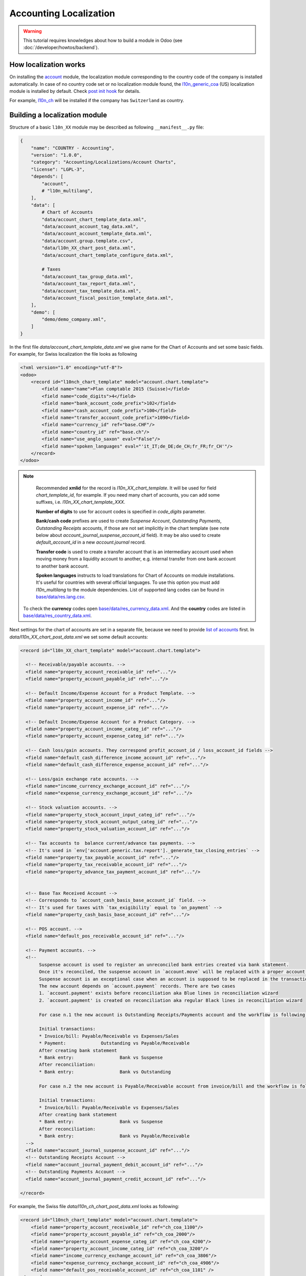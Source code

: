 
=======================
Accounting Localization
=======================

.. warning::

    This tutorial requires knowledges about how to build a module in Odoo (see
    :doc:`/developer/howtos/backend`).


How localization works
======================

On installing the `account <https://github.com/odoo/odoo/tree/15.0/addons/account>`__ module, the localization module corresponding to the country code of the company is installed automatically.
In case of no country code set or no localization module found, the `l10n_generic_coa <https://github.com/odoo/odoo/tree/15.0/addons/l10n_generic_coa>`__ (US) localization module is installed by default.
Check `post init hook <https://github.com/odoo/odoo/blob/15.0/addons/account/__init__.py>`__ for details.

For example, `l10n_ch <https://github.com/odoo/odoo/tree/15.0/addons/l10n_ch>`__ will be installed if the company has ``Switzerland`` as country.

Building a localization module
==============================

Structure of a basic ``l10n_XX`` module may be described as following ``__manifest__.py`` file:

.. code-block:: py

    {
        "name": "COUNTRY - Accounting",
        "version": "1.0.0",
        "category": "Accounting/Localizations/Account Charts",
        "license": "LGPL-3",
        "depends": [
            "account",
            # "l10n_multilang",
        ],
        "data": [
            # Chart of Accounts
            "data/account_chart_template_data.xml",
            "data/account_account_tag_data.xml",
            "data/account_account_template_data.xml",
            "data/account.group.template.csv",
            "data/l10n_XX_chart_post_data.xml",
            "data/account_chart_template_configure_data.xml",

            # Taxes
            "data/account_tax_group_data.xml",
            "data/account_tax_report_data.xml",
            "data/account_tax_template_data.xml",
            "data/account_fiscal_position_template_data.xml",
        ],
        "demo": [
            "demo/demo_company.xml",
        ]
    }


In the first file `data/account_chart_template_data.xml` we give name for the Chart of Accounts and set some basic fields. For example, for Swiss localization the file looks as following

.. code-block:: xml

    <?xml version="1.0" encoding="utf-8"?>
    <odoo>
        <record id="l10nch_chart_template" model="account.chart.template">
            <field name="name">Plan comptable 2015 (Suisse)</field>
            <field name="code_digits">4</field>
            <field name="bank_account_code_prefix">102</field>
            <field name="cash_account_code_prefix">100</field>
            <field name="transfer_account_code_prefix">1090</field>
            <field name="currency_id" ref="base.CHF"/>
            <field name="country_id" ref="base.ch"/>
            <field name="use_anglo_saxon" eval="False"/>
            <field name="spoken_languages" eval="'it_IT;de_DE;de_CH;fr_FR;fr_CH'"/>
        </record>
    </odoo>


.. note::

    Recommended **xmlid** for the record is `l10n_XX_chart_template`.
    It will be used for field `chart_template_id`, for example.
    If you need many chart of accounts, you can add some suffixes, i.e. `l10n_XX_chart_template_XXX`.

    **Number of digits** to use for account codes is specified in `code_digits` parameter.

    **Bank/cash code** prefixes are used to create *Suspense Account*, *Outstanding Payments*, *Outstanding Receipts* accounts, if those are not set implicitly in the chart template (see note below about `account_journal_suspense_account_id` field). It may be also used to create `default_account_id` in a new `account.journal` record.

    **Transfer code** is used to create a transfer account that is an intermediary
    account used when moving money from a liquidity account to another,
    e.g. internal transfer from one bank account to another bank account.

    **Spoken languages** instructs to load translations for Chart of Accounts on module installations. It's useful for countries with several official languages. To use this option you must add `l10n_multilang` to the module dependencies. List of supported lang codes can be found in `base/data/res.lang.csv <https://github.com/odoo/odoo/blob/15.0/odoo/addons/base/data/res.lang.csv>`__.

   To check the **currency** codes open `base/data/res_currency_data.xml <https://github.com/odoo/odoo/blob/15.0/odoo/addons/base/data/res_currency_data.xml>`__. And the **country** codes are listed in `base/data/res_country_data.xml <https://github.com/odoo/odoo/blob/15.0/odoo/addons/base/data/res_country_data.xml>`__.

Next settings for the chart of accounts are set in a separate file, because we need to provide `list of accounts <#accounts>`__ first. In `data/l10n_XX_chart_post_data.xml` we set some default accounts:

.. code-block:: xml

    <record id="l10n_XX_chart_template" model="account.chart.template">

      <!-- Receivable/payable accounts. -->
      <field name="property_account_receivable_id" ref="..."/>
      <field name="property_account_payable_id" ref="..."/>

      <!-- Default Income/Expense Account for a Product Template. -->
      <field name="property_account_income_id" ref="..."/>
      <field name="property_account_expense_id" ref="..."/>

      <!-- Default Income/Expense Account for a Product Category. -->
      <field name="property_account_income_categ_id" ref="..."/>
      <field name="property_account_expense_categ_id" ref="..."/>

      <!-- Cash loss/gain accounts. They correspond profit_account_id / loss_account_id fields -->
      <field name="default_cash_difference_income_account_id" ref="..."/>
      <field name="default_cash_difference_expense_account_id" ref="..."/>

      <!-- Loss/gain exchange rate accounts. -->
      <field name="income_currency_exchange_account_id" ref="..."/>
      <field name="expense_currency_exchange_account_id" ref="..."/>

      <!-- Stock valuation accounts. -->
      <field name="property_stock_account_input_categ_id" ref="..."/>
      <field name="property_stock_account_output_categ_id" ref="..."/>
      <field name="property_stock_valuation_account_id" ref="..."/>

      <!-- Tax accounts to  balance current/advance tax payments. -->
      <!-- It's used in `env['account.generic.tax.report']._generate_tax_closing_entries` -->
      <field name="property_tax_payable_account_id" ref="..."/>
      <field name="property_tax_receivable_account_id" ref="..."/>
      <field name="property_advance_tax_payment_account_id" ref="..."/>


      <!-- Base Tax Received Account -->
      <!-- Corresponds to `account_cash_basis_base_account_id` field. -->
      <!-- It's used for taxes with `tax_exigibility` equal to `on_payment` -->
      <field name="property_cash_basis_base_account_id" ref="..."/>

      <!-- POS account. -->
      <field name="default_pos_receivable_account_id" ref="..."/>

      <!-- Payment accounts. -->
      <!--
           Suspense account is used to register an unreconciled bank entries created via bank statement.
           Once it's reconciled, the suspense account in `account.move` will be replaced with a proper account.
           Suspense account is an exceptional case when an account is supposed to be replaced in the transaction.
           The new account depends on `account.payment` records. There are two cases
           1. `account.payment' exists before reconciliation aka Blue lines in reconciliation wizard
           2. `account.payment' is created on reconciliation aka regular Black lines in reconciliation wizard

           For case n.1 the new account is Outstanding Receipts/Payments account and the workflow is following:

           Initial transactions:
           * Invoice/bill: Payable/Receivable vs Expenses/Sales
           * Payment:             Outstanding vs Payable/Receivable
           After creating bank statement
           * Bank entry:                 Bank vs Suspense
           After reconciliation:
           * Bank entry:                 Bank vs Outstanding

           For case n.2 the new account is Payable/Receivable account from invoice/bill and the workflow is following:

           Initial transactions:
           * Invoice/bill: Payable/Receivable vs Expenses/Sales
           After creating bank statement
           * Bank entry:                 Bank vs Suspense
           After reconciliation:
           * Bank entry:                 Bank vs Payable/Receivable
      -->
      <field name="account_journal_suspense_account_id" ref="..."/>
      <!-- Outstanding Receipts Account -->
      <field name="account_journal_payment_debit_account_id" ref="..."/>
      <!-- Outstanding Payments Account -->
      <field name="account_journal_payment_credit_account_id" ref="..."/>

    </record>


For example, the Swiss file `data/l10n_ch_chart_post_data.xml` looks as following:

.. code-block:: xml

    <record id="l10nch_chart_template" model="account.chart.template">
        <field name="property_account_receivable_id" ref="ch_coa_1100"/>
        <field name="property_account_payable_id" ref="ch_coa_2000"/>
        <field name="property_account_expense_categ_id" ref="ch_coa_4200"/>
        <field name="property_account_income_categ_id" ref="ch_coa_3200"/>
        <field name="income_currency_exchange_account_id" ref="ch_coa_3806"/>
        <field name="expense_currency_exchange_account_id" ref="ch_coa_4906"/>
        <field name="default_pos_receivable_account_id" ref="ch_coa_1101" />
    </record>

The last step on installing Chart of Accounts is applying it on current company. File `data/account_chart_template_configure_data.xml` is responsible for that:

.. code-block:: xml

   <function model="account.chart.template" name="try_loading">
      <value eval="[ref('l10n_XX.l10n_XX_chart_template')]"/>
   </function>

Finally, you may add a demo company, so the localization can be easily tested in demo mode. Check `l10n_ch/demo/demo_company.xml <https://github.com/odoo/odoo/blob/15.0/addons/l10n_ch/demo/demo_company.xml>`__ for example.

Chart of Accounts
=================

Accounts
--------

Obviously, *Chart of Accounts* cannot exist without *Accounts*. You need to specify them in `data/account_account_template_data.xml`.

.. code-block:: xml

    <record id="..." model="account.account.template">
        <!-- Required fields -->
        <field name="name">XXX</field>
        <field name="code">XXX</field>
        <field name="user_type_id" ref="account.data_account_type_XXX" />
        <field name="chart_template_id" ref="l10n_XX_chart_template"/>

        <!-- [Optional] Extra information about account. -->
        <field name="note">This account is used for ...</field>

        <!-- [Optional] Specify a secondary currency for each account.move.line linked to this account. -->
        <field name="currency_id" ref="base.XXX"/>

        <!-- [Optional] Boolean to allow the user to reconcile entries in this account. True by default. -->
        <field name="reconcile" eval="False"/>

        <!-- [Optional] Account tags. -->
        <field name="tag_ids" eval="[(6, 0, [ref('l10n_XX.account_tag_XXX'), ref('l10n_XX.account_tag_YYY')])]" />
    </record>

.. note::

     You may use csv format instead. Check `l10n_ch/data/account.account.template.csv <https://github.com/odoo/odoo/blob/15.0/addons/l10n_ch/data/account.account.template.csv>`__ for example.

The ``user_type_id`` field requires a value of type ``account.account.type``.
Although some additional types could be created in a localization module, we encourage the usage of the existing types in the `account/data/data_account_type.xml <https://github.com/odoo/odoo/blob/15.0/addons/account/data/data_account_type.xml>`_ file.
The usage of these generic types ensures the generic reports working correctly in addition to those that you could create in your localization module.

.. warning::

    Avoid the usage of liquidity ``account.account.type``!
    Indeed, the bank & cash accounts are created directly at the installation of the localization module and then, are linked to an ``account.journal``.

.. warning::

    Only one account of type payable/receivable is enough.

.. warning::

    Don't create too much accounts: 200-300 is enough.

Account tags
------------

Tags is a way to sort accounts.
For example, imagine you want to create a financial report having multiple lines but you have no way to find a rule to dispatch the accounts according their ``code`` or ``name``.
The solution is the usage of tags, one for each report line, to filter accounts like you want.

Put the tags in `data/account_account_tag_data.xml` file:

.. code-block:: xml

    <record id="..." model="account.account.tag">
        <field name="name">...</field>

        <!-- Applicability: 'accounts', 'taxes' or 'products'. By default it's equal to 'accounts'. -->
        <field name="applicability">accounts</field>

        <!-- integer between 1 and 11 -->
        <field name="color" eval="8"/>

    </record>

Then apply tags on some accounts (field `tag_ids`). Examples:

* csv: `l10n_lt/data/account.account.template.csv <https://github.com/odoo/odoo/blob/15.0/addons/l10n_lt/data/account.account.template.csv>`__
* xml: `l10n_at/data/account_account_template.xml <https://github.com/odoo/odoo/blob/15.0/addons/l10n_at/data/account_account_template.xml>`__

Account groups
--------------

Account groups allows to describe structure of chart of accounts. Just check example from `l10n_il/data/account.group.template.csv <https://github.com/odoo/odoo/blob/15.0/addons/l10n_il/data/account.group.template.csv>`__:


+-----------------+-------------------+-----------------+-------------------------+---------------------------+
| id              | code_prefix_start | code_prefix_end | name                    | chart_template_id/id      |
+-----------------+-------------------+-----------------+-------------------------+---------------------------+
| il_group_100100 |            100100 |          100499 | Fixed Assets            | l10n_il.il_chart_template |
+-----------------+-------------------+-----------------+-------------------------+---------------------------+
| il_group_101110 |            101110 |          101400 | Current Assets          | l10n_il.il_chart_template |
+-----------------+-------------------+-----------------+-------------------------+---------------------------+
| il_group_101401 |            101401 |          101799 | Bank And Cash           | l10n_il.il_chart_template |
+-----------------+-------------------+-----------------+-------------------------+---------------------------+
| il_group_111000 |            111000 |          111999 | Current Liabilities     | l10n_il.il_chart_template |
+-----------------+-------------------+-----------------+-------------------------+---------------------------+
| il_group_112000 |            112000 |          112210 | Non-current Liabilities | l10n_il.il_chart_template |
+-----------------+-------------------+-----------------+-------------------------+---------------------------+
| il_group_200000 |            200000 |          200199 | Sales Income            | l10n_il.il_chart_template |
+-----------------+-------------------+-----------------+-------------------------+---------------------------+
| il_group_200200 |            200200 |          200300 | Other Income            | l10n_il.il_chart_template |
+-----------------+-------------------+-----------------+-------------------------+---------------------------+
| il_group_201000 |            201000 |          201299 | Cost of Goods           | l10n_il.il_chart_template |
+-----------------+-------------------+-----------------+-------------------------+---------------------------+
| il_group_202000 |            202000 |          220900 | Expenses                | l10n_il.il_chart_template |
+-----------------+-------------------+-----------------+-------------------------+---------------------------+
| il_group_300000 |            300000 |          399999 | Capital And Shares      | l10n_il.il_chart_template |
+-----------------+-------------------+-----------------+-------------------------+---------------------------+


Taxes
-----

To add taxes you first need to specify tax groups. It has just two fields: name and country. Create file `data/account_tax_group_data.xml` and list the groups:

.. code-block:: xml

    <?xml version="1.0" encoding="utf-8"?>
    <odoo>
        <data noupdate="1">
            <record id="tax_group_tva_0" model="account.tax.group">
                <field name="name">TVA 0%</field>
                <field name="country_id" ref="base.ch"/>
            </record>

            ...
        </data>
    </odoo>


Examples:

* xml: `l10n_ch/data/account_tax_group_data.xml <https://github.com/odoo/odoo/blob/15.0/addons/l10n_ch/data/account_tax_group_data.xml>`__
* csv: `l10n_uk/data/account.tax.group.csv <https://github.com/odoo/odoo/blob/15.0/addons/l10n_uk/data/account.tax.group.csv>`__


Now you can add the taxes via `data/account_tax_template_data.xml` file:

.. code-block:: xml

    <record id="tax_XXX" model="account.tax.template">
        <!-- [Required] Specify the name to display for this tax. -->
        <field name="name">XXX</field>

        <!-- [Required] Set the CoA owning this tax. -->
        <field name="chart_template_id" ref="l10n_XX_chart_template"/>

        <!-- [Optional] Define a tax group used to display the sums of taxes in the invoices. -->
        <field name="tax_group_id" ref="tax_group_XXX"/>

        <!-- [Required] Specify the amount.
        E.g. 7 with fixed amount_type means v + 7 if v is the amount on which the tax is applied.
         If amount_type is 'percent', the tax amount is v * 0.07. -->
        <field name="amount" eval="7"/>

        <!-- [Optional] Define the type of amount:
        * 'percent' for a classic percentage of price (default)
        * 'division' for percentage of Price Tax Included.
        * 'fixed' for a tax with a fixed amount,
        * 'group' for a group of taxes,
        By default, the type of amount is percentage. -->
        <field name="amount_type">percent</field>

        <!-- [Optional] Define some children taxes.
        /!\ Should be used only with an amount_type with 'group' set. -->
        <field name="children_tax_ids" eval="[(6,0,[ref('tax_XXX'), ref('tax_YYY')])]"/>

        <!-- [Optional] Define the tax's type:
        * 'sale' (default)
        * 'purchase'
        * 'none' - if tax can't be used by itself, but only in a group.
        -->
        <field name="type_tax_use">sale</field>

        <!-- [Optional] The sequence field is used to define order in which the tax lines are applied.
        By default, sequence = 1. -->
        <field name="sequence" eval="1"/>

        <!-- [Optional] Specify a short text to be displayed on invoices.
        For example, a tax named "15% on Services" can have the following label on invoice "15%". -->
        <field name="description">VAT 20%</field>

        <!-- [Optional] Boolean that indicates if the amount should be considered as included in price. False by default.
        E.g. Suppose v = 132 and a tax amount of 20.
        If price_include = False, the computed tax amount will be 132 * 0.2 = 26.4.
        If price_include = True, the computed tax amount will be 132 - (132 / 1.2) = 132 - 110 = 22. -->
        <field name="price_include" eval="False"/>

        <!-- [Optional] Boolean to set to include the amount to the base. False by default.
         If True, the subsequent taxes will be computed based on the base tax amount plus the amount of this tax.
         E.g. suppose v = 100, t1, a tax of 10% and another tax t2 with 20%.
         If t1 doesn't affects the base,
         t1 amount = 100 * 0.1 = 10 and t2 amount = 100 * 0.2 = 20.
         If t1 affects the base,
         t1 amount = 100 * 0.1 = 10 and t2 amount = 110 * 0.2 = 22.  -->
        <field name="include_base_amount" eval="False"/>

        <!-- [Optional] Boolean false by default.
         If set, the amount computed by this tax will be assigned to the same analytic account as the invoice line (if any). -->
        <field name="analytic" eval="False"/>

        <!-- [Optional] Define the tax exigibility:
          * 'on_invoice' - based on invoice (default value)
          * 'on_payment' - based on payment
        -->
        <field name="tax_exigibility">on_invoice</field>

        <!-- [Optional] Define a cash basis account in case of tax exigibility 'on_payment'.
          The account will contain the tax amount as long as the original invoice has not been reconciled;
          at reconciliation, this amount cancelled on this account and put on the regular tax account
          -->
        <field name="cash_basis_transition_account_id" ref="..."/>

        <!-- [Optional] Distribution when the tax is used on an invoice / a refund.
          Each distribution has following parameters:
          * `factor_percent` - Factor to apply on the account move lines generated from this distribution line, in percents
          * `repartition_type` - either 'base' or 'tax'
          * `account_id` - Account on which to post the tax amount
          * `plus_report_line_ids` - Tax report lines whose '+' tag will be assigned to move lines by this repartition line
          * `minus_report_line_ids` - Tax report lines whose '-' tag will be assigned to move lines by this repartition line
          -->
        <field name="invoice_repartition_line_ids" eval="[(5, 0, 0),
            (0,0, {
                'factor_percent': 100,
                'repartition_type': 'base',
                'plus_report_line_ids': [ref('tax_XXX'), ref('tax_YYY')],
            }),
        ]"/>
        <field name="refund_repartition_line_ids" eval="..."/>
    </record>

Check `l10n_ae/data/account_tax_template_data.xml <https://github.com/odoo/odoo/blob/15.0/addons/l10n_ae/data/account_tax_template_data.xml>`__ for example.

Tax Report
----------

In previous section you noticed fields `invoice_repartition_line_ids` / `refund_repartition_line_ids` and probably understand nothing about it. Good news: you are not alone on this incomprehension. Bad news: you have to figure it out a bit. The topic is complicated indeed:

.. image:: images/tax-report.png

But lucky we have a presentation explaining the tax reports in details:

.. youtube:: PuXE_NyFRTM
    :align: right
    :width: 700
    :height: 394

So, once you have properly configured taxes, you just need to add `data/account_tax_report_data.xml` file with a single record for `account.tax.report` in beginning:

.. code-block:: xml

    <?xml version="1.0" encoding="utf-8"?>
    <odoo>
        <record id="tax_report" model="account.tax.report">
            <field name="name">Tax Report</field>
            <field name="country_id" ref="base.XX"/>
        </record>

        ...
    </odoo>

... following by a list of records for `account.tax.report.line`. Check for example `l10n_au/data/account_tax_report_data.xml <https://github.com/odoo/odoo/blob/15.0/addons/l10n_au/data/account_tax_report_data.xml>`__. Meaning of the fields can be found directly in the `code <https://github.com/odoo/odoo/blob/15.0/addons/account/models/account_tax_report.py#L96>`__:

.. code-block:: py

    class AccountTaxReportLine(models.Model):
        _name = "account.tax.report.line"
        _description = "Account Tax Report Line"
        _order = "sequence"
        _parent_store = True

        name = fields.Char(
            string="Name",
            required=True,
            help="Complete name for this report line, to be used in report.",
        )
        tag_ids = fields.Many2many(
            string="Tags",
            comodel_name="account.account.tag",
            relation="account_tax_report_line_tags_rel",
            help="Tax tags populating this line",
        )
        report_action_id = fields.Many2one(
            string="Report Action",
            comodel_name="ir.actions.act_window",
            help="The optional action to call when clicking on this line in accounting reports.",
        )
        children_line_ids = fields.One2many(
            string="Children Lines",
            comodel_name="account.tax.report.line",
            inverse_name="parent_id",
            help="Lines that should be rendered as children of this one",
        )
        parent_id = fields.Many2one(
            string="Parent Line", comodel_name="account.tax.report.line"
        )
        sequence = fields.Integer(
            string="Sequence",
            required=True,
            help="Sequence determining the order of the lines in the report (smaller ones come first). "
                 "This order is applied locally per section "
                 "(so, children of the same line are always rendered one after the other).",
        )
        parent_path = fields.Char(index=True)
        report_id = fields.Many2one(
            string="Tax Report",
            required=True,
            comodel_name="account.tax.report",
            ondelete="cascade",
            help="The parent tax report of this line",
        )

        # helper to create tags (positive and negative) on report line creation
        tag_name = fields.Char(
            string="Tag Name",
            help="Short name for the tax grid corresponding to this report line. "
                 "Leave empty if this report line should not correspond to any such grid.",
        )

        # fields used in specific localization reports,
        # where a report line isn't simply the given by the sum of account.move.line with selected tags
        code = fields.Char(
            string="Code",
            help="Optional unique code to refer to this line in total formulas",
        )
        formula = fields.Char(
            string="Formula",
            help="Python expression used to compute the value of a total line. "
                 "This field is mutually exclusive with tag_name, setting it turns the line to a total line. "
                 "Tax report line codes can be used as variables in this expression to refer to the balance "
                 "of the corresponding lines in the report. A formula cannot refer to another line using a formula.",
        )

        # fields used to carry over amounts between periods

        # The selection should be filled in localizations using the system
        carry_over_condition_method = fields.Selection(
            selection=[
                ("no_negative_amount_carry_over_condition", "No negative amount"),
                ("always_carry_over_and_set_to_0", "Always carry over and set to 0"),
            ],
            string="Method",
            help="The method used to determine if this line should be carried over.",
        )
        carry_over_destination_line_id = fields.Many2one(
            string="Destination",
            comodel_name="account.tax.report.line",
            domain="[('report_id', '=', report_id)]",
            help="The line to which the value of this line will be carried over to if needed."
            " If left empty the line will carry over to itself.",
        )
        carryover_line_ids = fields.One2many(
            string="Carryover lines",
            comodel_name="account.tax.carryover.line",
            inverse_name="tax_report_line_id",
        )
        is_carryover_persistent = fields.Boolean(
            string="Persistent",
            help="Defines how this report line creates carry over lines when performing tax closing."
            "If true, the amounts carried over will always be added on top of each other: "
            "for example, a report line with a balance of 10 with an existing carryover of 50 "
            "will add an additional 10 to it when doing the closing, making a total carryover of 60. "
            "If false, the total carried over amount will be forced to the total of this report line: "
            "a report line with a balance of 10 with an existing carryover of 50 will create a new "
            "carryover line of -40, so that the total carryover becomes 10.",
            default=True,
        )
        is_carryover_used_in_balance = fields.Boolean(
            string="Used in line balance",
            help="If set, the carryover amount for this line will be used when calculating its balance in the report."
            "This means that the carryover could affect other lines if they are using this one in their computation.",
        )



Fiscal positions
----------------

.. note::

    If you need more information about what is a fiscal position and how it works in Odoo,
    please refer to :doc:`/applications/finance/accounting/taxation/taxes/fiscal_positions`.

Specify fiscal positions in `data/account_fiscal_position_template_data.xml` file as following:

.. code-block:: xml

    <record id="..." model="account.fiscal.position.template">
        <!-- [Required] Specify the name to display for this fiscal position. -->
        <field name="name">...</field>

        <!-- [Required] Set the CoA owning this fiscal position. -->
        <field name="chart_template_id" ref="l10n_XX_chart_template"/>

        <!-- [Optional] Can be used to specify priorities of the fiscal positions.
             When few fiscal positions are available, the one with lowest value is used.
             Zero by default -->
        <field name="sequence">10</field>

        <!-- [Optional] Add some additional notes. -->
        <field name="note">...</field>

        <!-- [Optional] Apply automatically this fiscal position. False by default-->
        <field name="auto_apply" eval="False"/>

        <!-- [Optional] When set to True, it can be applied only if partner has VAT number. False by default -->
        <field name="vat_required" eval="True"/>

        <!-- [Optional] Different ways to restrict fiscal position usage depending on delivery address.
             All values are empty by default.
        -->
        <field name="country_id" ref="base.es"/>
        <field name="zip_from">...</field>
        <field name="zip_to">...</field>
        <!-- You can also set country group. In this case counry_id, zip_from, zip_to are supposed to be empty
        <field name="country_group_id" ref="base.europe"/>
        -->
    </record>

You may have as many fiscal position as you need. Check `l10n_es/data/account_fiscal_position_template_data.xml <https://github.com/odoo/odoo/blob/15.0/addons/l10n_es/data/account_fiscal_position_template_data.xml>`__ for example.

Accounting reports
==================

Accounting reports should be added via a separate module **l10n_XX_reports** that should go to the `enterprise repository <https://github.com/odoo/enterprise>`__.

Basic `__manifest__.py` file for such a module looks as following:


.. code-block:: py

    {
        "name": "COUNTRY - Accounting Reports",
        "category": "Accounting/Localizations/Reporting",
        "version": "1.0.0",
        "license": "OEEL-1",
        "depends": [
            "l10n_XX", "account_reports"
        ],
        "data": [
            "data/account_financial_html_report_data.xml",
        ],
        "auto_install": True,
    }


Functional overview of financial reports is here: :doc:`/applications/finance/accounting/reporting/overview/main_reports`.

Some good examples:

* `l10n_ch_reports/data/account_financial_html_report_data.xml <https://github.com/odoo/enterprise/blob/15.0/l10n_ch_reports/data/account_financial_html_report_data.xml>`__
* `l10n_be_reports/data/account_financial_html_report_data.xml <https://github.com/odoo/enterprise/blob/15.0/l10n_be_reports/data/account_financial_html_report_data.xml>`__

For the fields meaning dive directly to the source:

* `account.financial.html.report (v15) <https://github.com/odoo/enterprise/blob/d4eff9d39469cf3fe18589a1547cb0cdb93f4ae9/account_reports/models/account_financial_report.py#L59-L75>`__
* `account.financial.html.report.line (v15) <https://github.com/odoo/enterprise/blob/d4eff9d39469cf3fe18589a1547cb0cdb93f4ae9/account_reports/models/account_financial_report.py#L931-L964>`__

Menu for the new report is created automatically. By default it's located under *Accounting >> Reporting* menu.
To create a dedicated section in Reporting menu, you need to create new `ir.ui.menu` record (usually in the main `l10n_XX` module) and set it as `parent_id` field in `account.financial.html.report` model. Example for Belgium localization:

* `ir.ui.menu record in l10n_be <https://github.com/odoo/odoo/blob/15.0/addons/l10n_be/data/menuitem_data.xml>`__
* `parent_id field in l10n_be_reports (v15) <https://github.com/odoo/enterprise/blob/d4eff9d39469cf3fe18589a1547cb0cdb93f4ae9/l10n_be_reports/data/account_financial_html_report_data.xml#L11>`__
